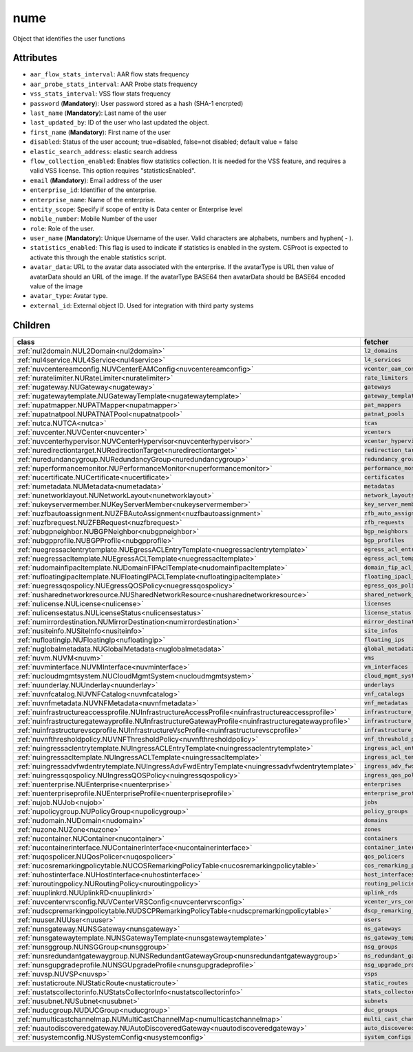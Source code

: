 .. _nume:

nume
===========================================

.. class:: nume.NUMe(bambou.nurest_object.NUMetaRESTObject,):

Object that identifies the user functions


Attributes
----------


- ``aar_flow_stats_interval``: AAR flow stats frequency

- ``aar_probe_stats_interval``: AAR Probe stats frequency

- ``vss_stats_interval``: VSS flow stats frequency

- ``password`` (**Mandatory**): User password stored as a hash (SHA-1 encrpted)

- ``last_name`` (**Mandatory**): Last name of the user

- ``last_updated_by``: ID of the user who last updated the object.

- ``first_name`` (**Mandatory**): First name of the user

- ``disabled``: Status of the user account; true=disabled, false=not disabled; default value = false

- ``elastic_search_address``: elastic search address

- ``flow_collection_enabled``: Enables flow statistics collection. It is needed for the VSS feature, and requires a valid VSS license. This option requires "statisticsEnabled".

- ``email`` (**Mandatory**): Email address of the user

- ``enterprise_id``: Identifier of the enterprise.

- ``enterprise_name``: Name of the enterprise.

- ``entity_scope``: Specify if scope of entity is Data center or Enterprise level

- ``mobile_number``: Mobile Number of the user

- ``role``: Role of the user.

- ``user_name`` (**Mandatory**): Unique Username of the user. Valid characters are alphabets, numbers and hyphen( - ).

- ``statistics_enabled``: This flag is used to indicate if statistics is enabled in the system. CSProot is expected to activate this through the enable statistics script.

- ``avatar_data``: URL to the avatar data associated with the enterprise. If the avatarType is URL then value of avatarData should an URL of the image. If the avatarType BASE64 then avatarData should be BASE64 encoded value of the image

- ``avatar_type``: Avatar type.

- ``external_id``: External object ID. Used for integration with third party systems




Children
--------

================================================================================================================================================               ==========================================================================================
**class**                                                                                                                                                      **fetcher**

:ref:`nul2domain.NUL2Domain<nul2domain>`                                                                                                                         ``l2_domains`` 
:ref:`nul4service.NUL4Service<nul4service>`                                                                                                                      ``l4_services`` 
:ref:`nuvcentereamconfig.NUVCenterEAMConfig<nuvcentereamconfig>`                                                                                                 ``vcenter_eam_configs`` 
:ref:`nuratelimiter.NURateLimiter<nuratelimiter>`                                                                                                                ``rate_limiters`` 
:ref:`nugateway.NUGateway<nugateway>`                                                                                                                            ``gateways`` 
:ref:`nugatewaytemplate.NUGatewayTemplate<nugatewaytemplate>`                                                                                                    ``gateway_templates`` 
:ref:`nupatmapper.NUPATMapper<nupatmapper>`                                                                                                                      ``pat_mappers`` 
:ref:`nupatnatpool.NUPATNATPool<nupatnatpool>`                                                                                                                   ``patnat_pools`` 
:ref:`nutca.NUTCA<nutca>`                                                                                                                                        ``tcas`` 
:ref:`nuvcenter.NUVCenter<nuvcenter>`                                                                                                                            ``vcenters`` 
:ref:`nuvcenterhypervisor.NUVCenterHypervisor<nuvcenterhypervisor>`                                                                                              ``vcenter_hypervisors`` 
:ref:`nuredirectiontarget.NURedirectionTarget<nuredirectiontarget>`                                                                                              ``redirection_targets`` 
:ref:`nuredundancygroup.NURedundancyGroup<nuredundancygroup>`                                                                                                    ``redundancy_groups`` 
:ref:`nuperformancemonitor.NUPerformanceMonitor<nuperformancemonitor>`                                                                                           ``performance_monitors`` 
:ref:`nucertificate.NUCertificate<nucertificate>`                                                                                                                ``certificates`` 
:ref:`numetadata.NUMetadata<numetadata>`                                                                                                                         ``metadatas`` 
:ref:`nunetworklayout.NUNetworkLayout<nunetworklayout>`                                                                                                          ``network_layouts`` 
:ref:`nukeyservermember.NUKeyServerMember<nukeyservermember>`                                                                                                    ``key_server_members`` 
:ref:`nuzfbautoassignment.NUZFBAutoAssignment<nuzfbautoassignment>`                                                                                              ``zfb_auto_assignments`` 
:ref:`nuzfbrequest.NUZFBRequest<nuzfbrequest>`                                                                                                                   ``zfb_requests`` 
:ref:`nubgpneighbor.NUBGPNeighbor<nubgpneighbor>`                                                                                                                ``bgp_neighbors`` 
:ref:`nubgpprofile.NUBGPProfile<nubgpprofile>`                                                                                                                   ``bgp_profiles`` 
:ref:`nuegressaclentrytemplate.NUEgressACLEntryTemplate<nuegressaclentrytemplate>`                                                                               ``egress_acl_entry_templates`` 
:ref:`nuegressacltemplate.NUEgressACLTemplate<nuegressacltemplate>`                                                                                              ``egress_acl_templates`` 
:ref:`nudomainfipacltemplate.NUDomainFIPAclTemplate<nudomainfipacltemplate>`                                                                                     ``domain_fip_acl_templates`` 
:ref:`nufloatingipacltemplate.NUFloatingIPACLTemplate<nufloatingipacltemplate>`                                                                                  ``floating_ipacl_templates`` 
:ref:`nuegressqospolicy.NUEgressQOSPolicy<nuegressqospolicy>`                                                                                                    ``egress_qos_policies`` 
:ref:`nusharednetworkresource.NUSharedNetworkResource<nusharednetworkresource>`                                                                                  ``shared_network_resources`` 
:ref:`nulicense.NULicense<nulicense>`                                                                                                                            ``licenses`` 
:ref:`nulicensestatus.NULicenseStatus<nulicensestatus>`                                                                                                          ``license_status`` 
:ref:`numirrordestination.NUMirrorDestination<numirrordestination>`                                                                                              ``mirror_destinations`` 
:ref:`nusiteinfo.NUSiteInfo<nusiteinfo>`                                                                                                                         ``site_infos`` 
:ref:`nufloatingip.NUFloatingIp<nufloatingip>`                                                                                                                   ``floating_ips`` 
:ref:`nuglobalmetadata.NUGlobalMetadata<nuglobalmetadata>`                                                                                                       ``global_metadatas`` 
:ref:`nuvm.NUVM<nuvm>`                                                                                                                                           ``vms`` 
:ref:`nuvminterface.NUVMInterface<nuvminterface>`                                                                                                                ``vm_interfaces`` 
:ref:`nucloudmgmtsystem.NUCloudMgmtSystem<nucloudmgmtsystem>`                                                                                                    ``cloud_mgmt_systems`` 
:ref:`nuunderlay.NUUnderlay<nuunderlay>`                                                                                                                         ``underlays`` 
:ref:`nuvnfcatalog.NUVNFCatalog<nuvnfcatalog>`                                                                                                                   ``vnf_catalogs`` 
:ref:`nuvnfmetadata.NUVNFMetadata<nuvnfmetadata>`                                                                                                                ``vnf_metadatas`` 
:ref:`nuinfrastructureaccessprofile.NUInfrastructureAccessProfile<nuinfrastructureaccessprofile>`                                                                ``infrastructure_access_profiles`` 
:ref:`nuinfrastructuregatewayprofile.NUInfrastructureGatewayProfile<nuinfrastructuregatewayprofile>`                                                             ``infrastructure_gateway_profiles`` 
:ref:`nuinfrastructurevscprofile.NUInfrastructureVscProfile<nuinfrastructurevscprofile>`                                                                         ``infrastructure_vsc_profiles`` 
:ref:`nuvnfthresholdpolicy.NUVNFThresholdPolicy<nuvnfthresholdpolicy>`                                                                                           ``vnf_threshold_policies`` 
:ref:`nuingressaclentrytemplate.NUIngressACLEntryTemplate<nuingressaclentrytemplate>`                                                                            ``ingress_acl_entry_templates`` 
:ref:`nuingressacltemplate.NUIngressACLTemplate<nuingressacltemplate>`                                                                                           ``ingress_acl_templates`` 
:ref:`nuingressadvfwdentrytemplate.NUIngressAdvFwdEntryTemplate<nuingressadvfwdentrytemplate>`                                                                   ``ingress_adv_fwd_entry_templates`` 
:ref:`nuingressqospolicy.NUIngressQOSPolicy<nuingressqospolicy>`                                                                                                 ``ingress_qos_policies`` 
:ref:`nuenterprise.NUEnterprise<nuenterprise>`                                                                                                                   ``enterprises`` 
:ref:`nuenterpriseprofile.NUEnterpriseProfile<nuenterpriseprofile>`                                                                                              ``enterprise_profiles`` 
:ref:`nujob.NUJob<nujob>`                                                                                                                                        ``jobs`` 
:ref:`nupolicygroup.NUPolicyGroup<nupolicygroup>`                                                                                                                ``policy_groups`` 
:ref:`nudomain.NUDomain<nudomain>`                                                                                                                               ``domains`` 
:ref:`nuzone.NUZone<nuzone>`                                                                                                                                     ``zones`` 
:ref:`nucontainer.NUContainer<nucontainer>`                                                                                                                      ``containers`` 
:ref:`nucontainerinterface.NUContainerInterface<nucontainerinterface>`                                                                                           ``container_interfaces`` 
:ref:`nuqospolicer.NUQosPolicer<nuqospolicer>`                                                                                                                   ``qos_policers`` 
:ref:`nucosremarkingpolicytable.NUCOSRemarkingPolicyTable<nucosremarkingpolicytable>`                                                                            ``cos_remarking_policy_tables`` 
:ref:`nuhostinterface.NUHostInterface<nuhostinterface>`                                                                                                          ``host_interfaces`` 
:ref:`nuroutingpolicy.NURoutingPolicy<nuroutingpolicy>`                                                                                                          ``routing_policies`` 
:ref:`nuuplinkrd.NUUplinkRD<nuuplinkrd>`                                                                                                                         ``uplink_rds`` 
:ref:`nuvcentervrsconfig.NUVCenterVRSConfig<nuvcentervrsconfig>`                                                                                                 ``vcenter_vrs_configs`` 
:ref:`nudscpremarkingpolicytable.NUDSCPRemarkingPolicyTable<nudscpremarkingpolicytable>`                                                                         ``dscp_remarking_policy_tables`` 
:ref:`nuuser.NUUser<nuuser>`                                                                                                                                     ``users`` 
:ref:`nunsgateway.NUNSGateway<nunsgateway>`                                                                                                                      ``ns_gateways`` 
:ref:`nunsgatewaytemplate.NUNSGatewayTemplate<nunsgatewaytemplate>`                                                                                              ``ns_gateway_templates`` 
:ref:`nunsggroup.NUNSGGroup<nunsggroup>`                                                                                                                         ``nsg_groups`` 
:ref:`nunsredundantgatewaygroup.NUNSRedundantGatewayGroup<nunsredundantgatewaygroup>`                                                                            ``ns_redundant_gateway_groups`` 
:ref:`nunsgupgradeprofile.NUNSGUpgradeProfile<nunsgupgradeprofile>`                                                                                              ``nsg_upgrade_profiles`` 
:ref:`nuvsp.NUVSP<nuvsp>`                                                                                                                                        ``vsps`` 
:ref:`nustaticroute.NUStaticRoute<nustaticroute>`                                                                                                                ``static_routes`` 
:ref:`nustatscollectorinfo.NUStatsCollectorInfo<nustatscollectorinfo>`                                                                                           ``stats_collector_infos`` 
:ref:`nusubnet.NUSubnet<nusubnet>`                                                                                                                               ``subnets`` 
:ref:`nuducgroup.NUDUCGroup<nuducgroup>`                                                                                                                         ``duc_groups`` 
:ref:`numulticastchannelmap.NUMultiCastChannelMap<numulticastchannelmap>`                                                                                        ``multi_cast_channel_maps`` 
:ref:`nuautodiscoveredgateway.NUAutoDiscoveredGateway<nuautodiscoveredgateway>`                                                                                  ``auto_discovered_gateways`` 
:ref:`nusystemconfig.NUSystemConfig<nusystemconfig>`                                                                                                             ``system_configs`` 
================================================================================================================================================               ==========================================================================================


